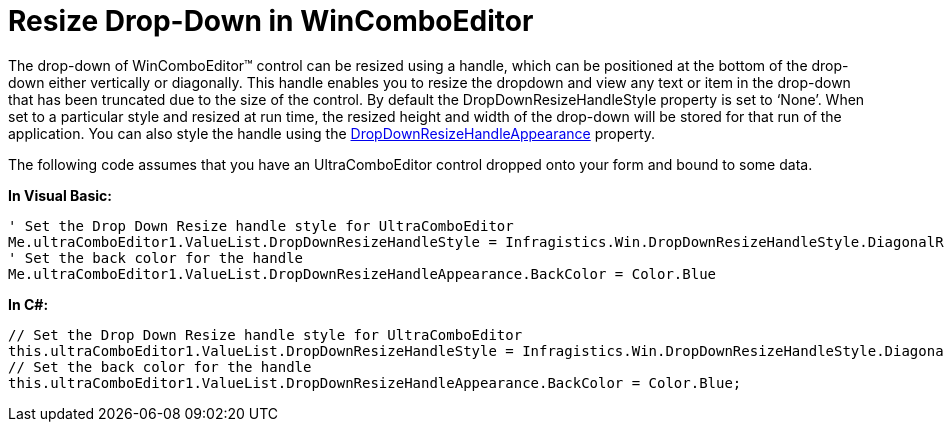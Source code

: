﻿////

|metadata|
{
    "name": "wincomboeditor-resize-drop-down-in-wincomboeditor",
    "controlName": ["WinComboEditor"],
    "tags": ["How Do I","Tips and Tricks"],
    "guid": "c279004e-45fb-4838-9e84-0c8b70428141",  
    "buildFlags": [],
    "createdOn": "2010-06-03T20:52:57.1199371Z"
}
|metadata|
////

= Resize Drop-Down in WinComboEditor

The drop-down of WinComboEditor™ control can be resized using a handle, which can be positioned at the bottom of the drop-down either vertically or diagonally. This handle enables you to resize the dropdown and view any text or item in the drop-down that has been truncated due to the size of the control. By default the DropDownResizeHandleStyle property is set to ‘None’. When set to a particular style and resized at run time, the resized height and width of the drop-down will be stored for that run of the application. You can also style the handle using the link:{ApiPlatform}win{ApiVersion}~infragistics.win.valuelist~dropdownresizehandleappearance.html[DropDownResizeHandleAppearance] property.

The following code assumes that you have an UltraComboEditor control dropped onto your form and bound to some data.

*In Visual Basic:*

----
' Set the Drop Down Resize handle style for UltraComboEditor 
Me.ultraComboEditor1.ValueList.DropDownResizeHandleStyle = Infragistics.Win.DropDownResizeHandleStyle.DiagonalResize 
' Set the back color for the handle 
Me.ultraComboEditor1.ValueList.DropDownResizeHandleAppearance.BackColor = Color.Blue
----

*In C#:*

----
// Set the Drop Down Resize handle style for UltraComboEditor
this.ultraComboEditor1.ValueList.DropDownResizeHandleStyle = Infragistics.Win.DropDownResizeHandleStyle.DiagonalResize;
// Set the back color for the handle
this.ultraComboEditor1.ValueList.DropDownResizeHandleAppearance.BackColor = Color.Blue;
----